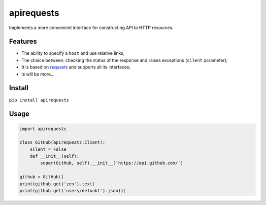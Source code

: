 apirequests
===========

Implements a more convenient interface for constructing API to HTTP
resources.

Features
--------

-  The ability to specify a ``host`` and use relative links;
-  The choice between: checking the status of the response and raises
   exceptions (``silent`` parameter);
-  It is based on `requests`_ and supports all its interfaces;
-  is will be more...

Install
-------

``pip install apirequests``

Usage
-----

.. code:: python

    import apirequests

    class GitHub(apirequests.Client):
        silent = False
        def __init__(self):
            super(GitHub, self).__init__('https://api.github.com/')

    github = GitHub()
    print(github.get('zen').text)
    print(github.get('users/defunkt').json())

.. _requests: https://github.com/requests/requests